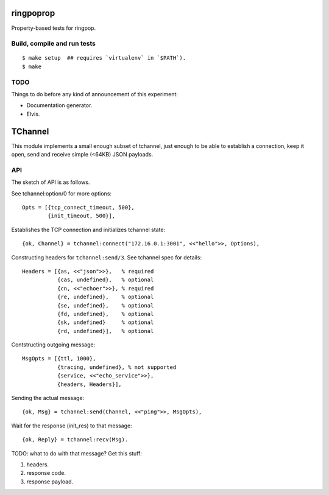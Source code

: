 ringpoprop
==========

Property-based tests for ringpop.

Build, compile and run tests
----------------------------

::

    $ make setup  ## requires `virtualenv` in `$PATH`).
    $ make

TODO
----

Things to do before any kind of announcement of this experiment:

* Documentation generator.
* Elvis.

TChannel
========

This module implements a small enough subset of tchannel, just enough to be
able to establish a connection, keep it open, send and receive simple (<64KB)
JSON payloads.

API
---

The sketch of API is as follows.

See tchannel:option/0 for more options::

  Opts = [{tcp_connect_timeout, 500},
          {init_timeout, 500}],

Establishes the TCP connection and initializes tchannel state::

  {ok, Channel} = tchannel:connect("172.16.0.1:3001", <<"hello">>, Options),

Constructing headers for ``tchannel:send/3``. See tchannel spec for details::

  Headers = [{as, <<"json">>},   % required
             {cas, undefined},   % optional
             {cn, <<"echoer">>}, % required
             {re, undefined},    % optional
             {se, undefined},    % optional
             {fd, undefined},    % optional
             {sk, undefined}     % optional
             {rd, undefined}],   % optional

Contstructing outgoing message::

  MsgOpts = [{ttl, 1000},
             {tracing, undefined}, % not supported
             {service, <<"echo_service">>},
             {headers, Headers}],

Sending the actual message::

  {ok, Msg} = tchannel:send(Channel, <<"ping">>, MsgOpts),

Wait for the response (init_res) to that message::

  {ok, Reply} = tchannel:recv(Msg).

TODO: what to do with that message? Get this stuff:

1. headers.
2. response code.
3. response payload.
